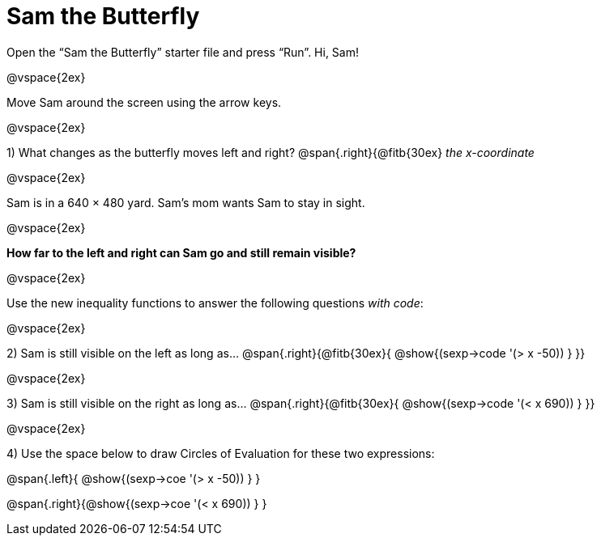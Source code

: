 = Sam the Butterfly

++++
<style>
.right{margin-right: 20ex; }
</style>
++++

Open the “Sam the Butterfly” starter file and press “Run”. Hi, Sam!

@vspace{2ex}

Move Sam around the screen using the arrow keys.

@vspace{2ex}

1) What changes as the butterfly moves left and right? @span{.right}{@fitb{30ex} _the x-coordinate_

@vspace{2ex}

Sam is in a 640 × 480 yard. Sam’s mom wants Sam to stay in sight.

@vspace{2ex}

*How far to the left and right can Sam go and still remain visible?* 

@vspace{2ex}

Use the new inequality functions to answer the following questions  _with code_:

@vspace{2ex}

2) Sam is still visible on the left as long as…
@span{.right}{@fitb{30ex}{ @show{(sexp->code '(> x -50)) } }}

@vspace{2ex}

3) Sam is still visible on the right as long as…
@span{.right}{@fitb{30ex}{ @show{(sexp->code '(< x 690)) } }}

@vspace{2ex}

4) Use the space below to draw Circles of Evaluation for these two expressions:

@span{.left}{ @show{(sexp->coe '(> x -50)) } }

@span{.right}{@show{(sexp->coe '(< x 690)) } }
